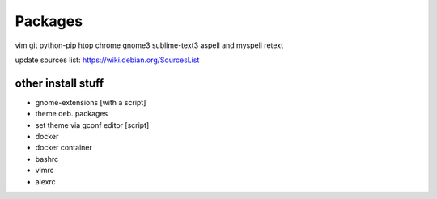 ========
Packages
========

vim git python-pip htop chrome gnome3 sublime-text3 aspell and myspell retext


update sources list: https://wiki.debian.org/SourcesList

other install stuff
===================

- gnome-extensions [with a script]
- theme deb. packages
- set theme via gconf editor [script]
- docker
- docker container
- bashrc
- vimrc
- alexrc

